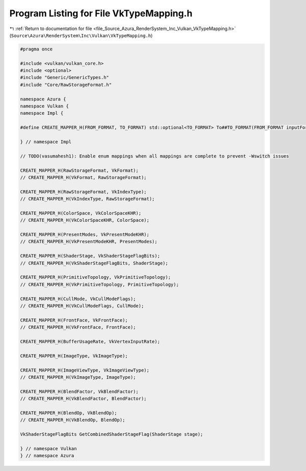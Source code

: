 
.. _program_listing_file_Source_Azura_RenderSystem_Inc_Vulkan_VkTypeMapping.h:

Program Listing for File VkTypeMapping.h
========================================

|exhale_lsh| :ref:`Return to documentation for file <file_Source_Azura_RenderSystem_Inc_Vulkan_VkTypeMapping.h>` (``Source\Azura\RenderSystem\Inc\Vulkan\VkTypeMapping.h``)

.. |exhale_lsh| unicode:: U+021B0 .. UPWARDS ARROW WITH TIP LEFTWARDS

.. code-block:: cpp

   #pragma once
   
   #include <vulkan/vulkan_core.h>
   #include <optional>
   #include "Generic/GenericTypes.h"
   #include "Core/RawStorageFormat.h"
   
   namespace Azura {
   namespace Vulkan {
   namespace Impl {
   
   #define CREATE_MAPPER_H(FROM_FORMAT, TO_FORMAT) std::optional<TO_FORMAT> To##TO_FORMAT(FROM_FORMAT inputFormat)
   
   } // namespace Impl
   
   // TODO(vasumahesh1): Enable enum mappings when all mappings are complete to prevent -Wswitch issues
   
   CREATE_MAPPER_H(RawStorageFormat, VkFormat);
   // CREATE_MAPPER_H(VkFormat, RawStorageFormat);
   
   CREATE_MAPPER_H(RawStorageFormat, VkIndexType);
   // CREATE_MAPPER_H(VkIndexType, RawStorageFormat);
   
   CREATE_MAPPER_H(ColorSpace, VkColorSpaceKHR);
   // CREATE_MAPPER_H(VkColorSpaceKHR, ColorSpace);
   
   CREATE_MAPPER_H(PresentModes, VkPresentModeKHR);
   // CREATE_MAPPER_H(VkPresentModeKHR, PresentModes);
   
   CREATE_MAPPER_H(ShaderStage, VkShaderStageFlagBits);
   // CREATE_MAPPER_H(VkShaderStageFlagBits, ShaderStage);
   
   CREATE_MAPPER_H(PrimitiveTopology, VkPrimitiveTopology);
   // CREATE_MAPPER_H(VkPrimitiveTopology, PrimitiveTopology);
   
   CREATE_MAPPER_H(CullMode, VkCullModeFlags);
   // CREATE_MAPPER_H(VkCullModeFlags, CullMode);
   
   CREATE_MAPPER_H(FrontFace, VkFrontFace);
   // CREATE_MAPPER_H(VkFrontFace, FrontFace);
   
   CREATE_MAPPER_H(BufferUsageRate, VkVertexInputRate);
   
   CREATE_MAPPER_H(ImageType, VkImageType);
   
   CREATE_MAPPER_H(ImageViewType, VkImageViewType);
   // CREATE_MAPPER_H(VkImageType, ImageType);
   
   CREATE_MAPPER_H(BlendFactor, VkBlendFactor);
   // CREATE_MAPPER_H(VkBlendFactor, BlendFactor);
   
   CREATE_MAPPER_H(BlendOp, VkBlendOp);
   // CREATE_MAPPER_H(VkBlendOp, BlendOp);
   
   VkShaderStageFlagBits GetCombinedShaderStageFlag(ShaderStage stage);
   
   } // namespace Vulkan
   } // namespace Azura
